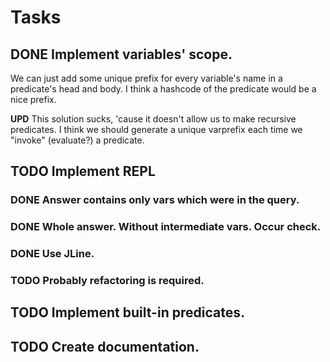 * Tasks
** DONE Implement variables' scope.
   We can just add some unique prefix for every variable's name in a
   predicate's head and body. I think a hashcode of the predicate
   would be a nice prefix.

   *UPD* This solution sucks, 'cause it doesn't allow us to make
   recursive predicates. I think we should generate a unique varprefix
   each time we "invoke" (evaluate?) a predicate.

** TODO Implement REPL
*** DONE Answer contains only vars which were in the query.
*** DONE Whole answer. Without intermediate vars. Occur check.
*** DONE Use JLine.
*** TODO Probably refactoring is required.
** TODO Implement built-in predicates.
** TODO Create documentation.
